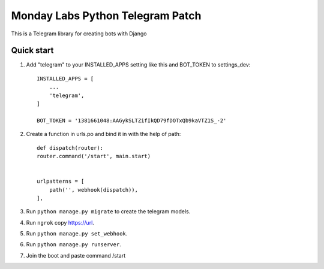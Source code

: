=====
Monday Labs Python Telegram Patch
=====

This is a Telegram library for creating bots with Django

Quick start
-----------

1. Add "telegram" to your INSTALLED_APPS setting like this and BOT_TOKEN to settings_dev::

    INSTALLED_APPS = [
        ...
        'telegram',
    ]

    BOT_TOKEN = '1381661048:AAGykSLTZifIkQD79fDOTxQb9kaVTZ1S_-2'

2. Create a function in urls.po and bind it in with the help of path::

    def dispatch(router):
    router.command('/start', main.start)


    urlpatterns = [
        path('', webhook(dispatch)),
    ],

3. Run ``python manage.py migrate`` to create the telegram models.

4. Run ``ngrok`` copy https://url.

5. Run ``python manage.py set_webhook``.

6. Run ``python manage.py runserver``.

7. Join the boot and paste command /start
